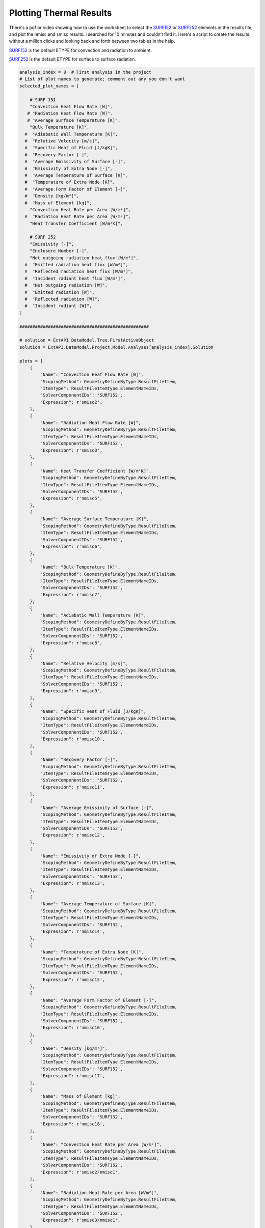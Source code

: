 .. _thermal:

Plotting Thermal Results
========================

There's a pdf or video showing how to use the worksheet to select the SURF152_ or SURF252_ elements in the results file, and plot the nmisc and smisc results. I searched for 10 minutes and couldn't find it. Here's a script to create the results without a million clicks and looking back and forth between two tables in the help.


SURF152_ is the default ETYPE for convection and radiation to ambient.

SURF252_ is the default ETYPE for surface to surface radiation. 



.. collapse:: SURF152 Result Table

    =======================   =============================   ===========================================================   ==========
    Output Quantity           ETABLE and ESOL Command Input   Definition                                                    Unit
    =======================   =============================   ===========================================================   ==========
    HGTOT                     SMISC1                          Heat generation rate over entire element                      W
    HFCTOT                    SMISC2                          Convection heat flow rate over element area                   W
    HRTOT                     SMISC3                          Radiation heat flow rate over entire element                  W
    AREA                      NMISC1                          Surface area                                                  m²
    VNX                       NMISC2                          X component of unit normal vector                             -
    VNY                       NMISC3                          Y component of unit normal vector                             -
    VNZ                       NMISC4                          Z component of unit normal vector                             -
    HFILM                     NMISC5                          Film coefficient at each face node                            W/m²K
    TAVG                      NMISC6                          Average surface temperature                                   K
    TBULK                     NMISC7                          Bulk temperature at each face node                            K
    TAW                       NMISC8                          Adiabatic wall temperature                                    K
    RELVEL                    NMISC9                          Relative velocity                                             m/s
    SPHTFL                    NMISC10                         Specific heat of the fluid                                    J/kgK
    RECFAC                    NMISC11                         Recovery factor                                               -
    EMISSUR                   NMISC12                         Average emissivity of surface                                 -
    EMISEXT                   NMISC13                         Emissivity of extra node                                      -
    TEMPSUR                   NMISC14                         Average temperature of surface                                K
    TEMPEXT                   NMISC15                         Temperature of extra node                                     K
    FORM FACTOR               NMISC16                         Average form factor of element                                -
    DENS                      NMISC17                         Density                                                       kg/m³
    MASS                      NMISC18                         Mass of element                                               kg
    EL                        -                               Element Number                                                -
    SURFACE NODES             -                               Nodes - I, J, K, L                                            -
    EXTRA NODE                -                               Extra node (if present)                                       -
    MAT                       -                               Material number                                               -
    VOLU                      -                               Volume                                                        m³
    XC, YC, ZC                -                               Location where results are reported                           m
    CONV. HEAT RATE/AREA      SMISC2 / NMISC1                 Average convection heat flow rate per unit area               W/m²
    RAD. HEAT RATE/AREA       SMISC3 / NMISC1                 Average radiation heat flow rate per unit area                W/m²
    =======================   =============================   ===========================================================   ==========

.. collapse:: SURF252 Result Table


    https://www.mm.bme.hu/~gyebro/files/ans_help_v182/ans_elem/Hlp_E_SURF252.html

    ======================================= ============================= ========================================================= ==========
    Output Quantity                         ETABLE and ESOL Command Input  Definition                                               Unit
    ======================================= ============================= ========================================================= ==========
    CENTROID X                              NMISC1                        X coordinate of element centroid                          m
    CENTROID Y                              NMISC2                        Y coordinate of element centroid                          m
    CENTROID Z                              NMISC3                        Z coordinate of element centroid                          m
    AREA                                    NMISC4                        Surface area                                              m²
    TEMP                                    NMISC5                        Temperature                                               K
    EMISSIVITY                              NMISC6                        Emissivity                                                -
    Net outgoing radiation per unit area    NMISC7                        Net outgoing radiation heat flux per unit area            W/m²
    Emitted radiation per unit area         NMISC8                        Emitted radiation heat flux per unit area                 W/m²
    Reflected radiation per unit area       NMISC9                        Reflected radiation heat flux per unit area               W/m²
    Incident radiation per unit area        NMISC10                       Incident radiant heat flux per unit area                  W/m²
    Net outgoing radiation                  NMISC7 * NMISC4               Net outgoing radiation heat flux × area                   W
    Emitted radiation                       NMISC8 * NMISC4               Emitted radiation heat flux × area                        W
    Reflected radiation                     NMISC9 * NMISC4               Reflected radiation heat flux × area                      W
    Incident radiation                      NMISC10 * NMISC4              Incident radiant heat flux × area                         W
    Enclosure No.                           NMISC18                       Enclosure number                                          -
    ======================================= ============================= ========================================================= ==========
 
.. code-block:: python

    analysis_index = 0  # First analysis in the project
    # List of plot names to generate; comment out any you don't want
    selected_plot_names = [

        # SURF 151
        "Convection Heat Flow Rate [W]",
       # "Radiation Heat Flow Rate [W]",
       # "Average Surface Temperature [K]",
        "Bulk Temperature [K]",
      #  "Adiabatic Wall Temperature [K]",
      #  "Relative Velocity [m/s]",
      #  "Specific Heat of Fluid [J/kgK]",
      #  "Recovery Factor [-]",
      #  "Average Emissivity of Surface [-]",
      #  "Emissivity of Extra Node [-]",
      #  "Average Temperature of Surface [K]",
      #  "Temperature of Extra Node [K]",
      #  "Average Form Factor of Element [-]",
      #  "Density [kg/m³]",
      #  "Mass of Element [kg]",
        "Convection Heat Rate per Area [W/m²]",
      #  "Radiation Heat Rate per Area [W/m²]",
        "Heat Transfer Coefficient [W/m²K]",

        # SURF 252
        "Emissivity [-]",
        "Enclosure Number [-]",
        "Net outgoing radiation heat flux [W/m²]",
      #  "Emitted radiation heat flux [W/m²]",
      #  "Reflected radiation heat flux [W/m²]",
      #  "Incident radiant heat flux [W/m²]",
      #  "Net outgoing radiation [W]",
      #  "Emitted radiation [W]",
      #  "Reflected radiation [W]",
      #  "Incident radiant [W]",
    ]

    ##################################################

    # solution = ExtAPI.DataModel.Tree.FirstActiveObject
    solution = ExtAPI.DataModel.Project.Model.Analyses[analysis_index].Solution

    plots = [
        {
            "Name": "Convection Heat Flow Rate [W]",
            "ScopingMethod": GeometryDefineByType.ResultFileItem,
            "ItemType": ResultFileItemType.ElementNameIDs,
            "SolverComponentIDs": 'SURF152',
            "Expression": r'smisc2',
        },
        {
            "Name": "Radiation Heat Flow Rate [W]",
            "ScopingMethod": GeometryDefineByType.ResultFileItem,
            "ItemType": ResultFileItemType.ElementNameIDs,
            "SolverComponentIDs": 'SURF152',
            "Expression": r'smisc3',
        },
        {
            "Name": Heat Transfer Coefficient [W/m²K]",
            "ScopingMethod": GeometryDefineByType.ResultFileItem,
            "ItemType": ResultFileItemType.ElementNameIDs,
            "SolverComponentIDs": 'SURF152',
            "Expression": r'nmisc5',
        },
        {
            "Name": "Average Surface Temperature [K]",
            "ScopingMethod": GeometryDefineByType.ResultFileItem,
            "ItemType": ResultFileItemType.ElementNameIDs,
            "SolverComponentIDs": 'SURF152',
            "Expression": r'nmisc6',
        },
        {
            "Name": "Bulk Temperature [K]",
            "ScopingMethod": GeometryDefineByType.ResultFileItem,
            "ItemType": ResultFileItemType.ElementNameIDs,
            "SolverComponentIDs": 'SURF152',
            "Expression": r'nmisc7',
        },
        {
            "Name": "Adiabatic Wall Temperature [K]",
            "ScopingMethod": GeometryDefineByType.ResultFileItem,
            "ItemType": ResultFileItemType.ElementNameIDs,
            "SolverComponentIDs": 'SURF152',
            "Expression": r'nmisc8',
        },
        {
            "Name": "Relative Velocity [m/s]",
            "ScopingMethod": GeometryDefineByType.ResultFileItem,
            "ItemType": ResultFileItemType.ElementNameIDs,
            "SolverComponentIDs": 'SURF152',
            "Expression": r'nmisc9',
        },
        {
            "Name": "Specific Heat of Fluid [J/kgK]",
            "ScopingMethod": GeometryDefineByType.ResultFileItem,
            "ItemType": ResultFileItemType.ElementNameIDs,
            "SolverComponentIDs": 'SURF152',
            "Expression": r'nmisc10',
        },
        {
            "Name": "Recovery Factor [-]",
            "ScopingMethod": GeometryDefineByType.ResultFileItem,
            "ItemType": ResultFileItemType.ElementNameIDs,
            "SolverComponentIDs": 'SURF152',
            "Expression": r'nmisc11',
        },
        {
            "Name": "Average Emissivity of Surface [-]",
            "ScopingMethod": GeometryDefineByType.ResultFileItem,
            "ItemType": ResultFileItemType.ElementNameIDs,
            "SolverComponentIDs": 'SURF152',
            "Expression": r'nmisc12',
        },
        {
            "Name": "Emissivity of Extra Node [-]",
            "ScopingMethod": GeometryDefineByType.ResultFileItem,
            "ItemType": ResultFileItemType.ElementNameIDs,
            "SolverComponentIDs": 'SURF152',
            "Expression": r'nmisc13',
        },
        {
            "Name": "Average Temperature of Surface [K]",
            "ScopingMethod": GeometryDefineByType.ResultFileItem,
            "ItemType": ResultFileItemType.ElementNameIDs,
            "SolverComponentIDs": 'SURF152',
            "Expression": r'nmisc14',
        },
        {
            "Name": "Temperature of Extra Node [K]",
            "ScopingMethod": GeometryDefineByType.ResultFileItem,
            "ItemType": ResultFileItemType.ElementNameIDs,
            "SolverComponentIDs": 'SURF152',
            "Expression": r'nmisc15',
        },
        {
            "Name": "Average Form Factor of Element [-]",
            "ScopingMethod": GeometryDefineByType.ResultFileItem,
            "ItemType": ResultFileItemType.ElementNameIDs,
            "SolverComponentIDs": 'SURF152',
            "Expression": r'nmisc16',
        },
        {
            "Name": "Density [kg/m³]",
            "ScopingMethod": GeometryDefineByType.ResultFileItem,
            "ItemType": ResultFileItemType.ElementNameIDs,
            "SolverComponentIDs": 'SURF152',
            "Expression": r'nmisc17',
        },
        {
            "Name": "Mass of Element [kg]",
            "ScopingMethod": GeometryDefineByType.ResultFileItem,
            "ItemType": ResultFileItemType.ElementNameIDs,
            "SolverComponentIDs": 'SURF152',
            "Expression": r'nmisc18',
        },
        {
            "Name": "Convection Heat Rate per Area [W/m²]",
            "ScopingMethod": GeometryDefineByType.ResultFileItem,
            "ItemType": ResultFileItemType.ElementNameIDs,
            "SolverComponentIDs": 'SURF152',
            "Expression": r'smisc2/nmisc1',
        },
        {
            "Name": "Radiation Heat Rate per Area [W/m²]",
            "ScopingMethod": GeometryDefineByType.ResultFileItem,
            "ItemType": ResultFileItemType.ElementNameIDs,
            "SolverComponentIDs": 'SURF152',
            "Expression": r'smisc3/nmisc1',
        },
    ]

    plots.extend([
        {
            "Name": "Emissivity [-]",
            "ScopingMethod": GeometryDefineByType.ResultFileItem,
            "ItemType": ResultFileItemType.ElementNameIDs,
            "SolverComponentIDs": 'SURF252',
            "Expression": r'nmisc6',
        },
        {
            "Name": "Enclosure Number [-]",
            "ScopingMethod": GeometryDefineByType.ResultFileItem,
            "ItemType": ResultFileItemType.ElementNameIDs,
            "SolverComponentIDs": 'SURF252',
            "Expression": r'nmisc18',
        },
        {
            "Name": "Net outgoing radiation heat flux [W/m²]",
            "ScopingMethod": GeometryDefineByType.ResultFileItem,
            "ItemType": ResultFileItemType.ElementNameIDs,
            "SolverComponentIDs": 'SURF252',
            "Expression": r'nmisc7',
        },
        {
            "Name": "Emitted radiation heat flux [W/m²]",
            "ScopingMethod": GeometryDefineByType.ResultFileItem,
            "ItemType": ResultFileItemType.ElementNameIDs,
            "SolverComponentIDs": 'SURF252',
            "Expression": r'nmisc8',
        },
        {
            "Name": "Reflected radiation heat flux [W/m²]",
            "ScopingMethod": GeometryDefineByType.ResultFileItem,
            "ItemType": ResultFileItemType.ElementNameIDs,
            "SolverComponentIDs": 'SURF252',
            "Expression": r'nmisc9',
        },
        {
            "Name": "Incident radiant heat flux [W/m²]",
            "ScopingMethod": GeometryDefineByType.ResultFileItem,
            "ItemType": ResultFileItemType.ElementNameIDs,
            "SolverComponentIDs": 'SURF252',
            "Expression": r'nmisc10',
        },
        {
            "Name": "Net outgoing radiation [W]",
            "ScopingMethod": GeometryDefineByType.ResultFileItem,
            "ItemType": ResultFileItemType.ElementNameIDs,
            "SolverComponentIDs": 'SURF252',
            "Expression": r'nmisc7*nmisc4',
        },
        {
            "Name": "Emitted radiation [W]",
            "ScopingMethod": GeometryDefineByType.ResultFileItem,
            "ItemType": ResultFileItemType.ElementNameIDs,
            "SolverComponentIDs": 'SURF252',
            "Expression": r'nmisc8*nmisc4',
        },
        {
            "Name": "Reflected radiation [W]",
            "ScopingMethod": GeometryDefineByType.ResultFileItem,
            "ItemType": ResultFileItemType.ElementNameIDs,
            "SolverComponentIDs": 'SURF252',
            "Expression": r'nmisc9*nmisc4',
        },
        {
            "Name": "Incident radiant [W]",
            "ScopingMethod": GeometryDefineByType.ResultFileItem,
            "ItemType": ResultFileItemType.ElementNameIDs,
            "SolverComponentIDs": 'SURF252',
            "Expression": r'nmisc10*nmisc4',
        },
    ])

    with Transaction():
        for plot in plots:
            if plot["Name"] not in selected_plot_names:
                continue
            user_defined_result = solution.AddUserDefinedResult()
            for key, value in plot.items():
                setattr(user_defined_result, key, value)
            # I don't know why this isn't set by the loop above
            user_defined_result.SolverComponentIDs = plot['SolverComponentIDs']

.. code-block:: python

    # Explicit example without loop
    user_defined_result = solution.AddUserDefinedResult()
    user_defined_result.ScopingMethod = GeometryDefineByType.ResultFileItem
    user_defined_result.ItemType = ResultFileItemType.ElementNameIDs
    user_defined_result.SolverComponentIDs = 'SURF152'
    user_defined_result.Expression = r'nmisc5'



.. _SURF152: https://www.mm.bme.hu/~gyebro/files/ans_help_v182/ans_elem/Hlp_E_SURF152.html
.. _SURF252: https://www.mm.bme.hu/~gyebro/files/ans_help_v182/ans_elem/Hlp_E_SURF252.html